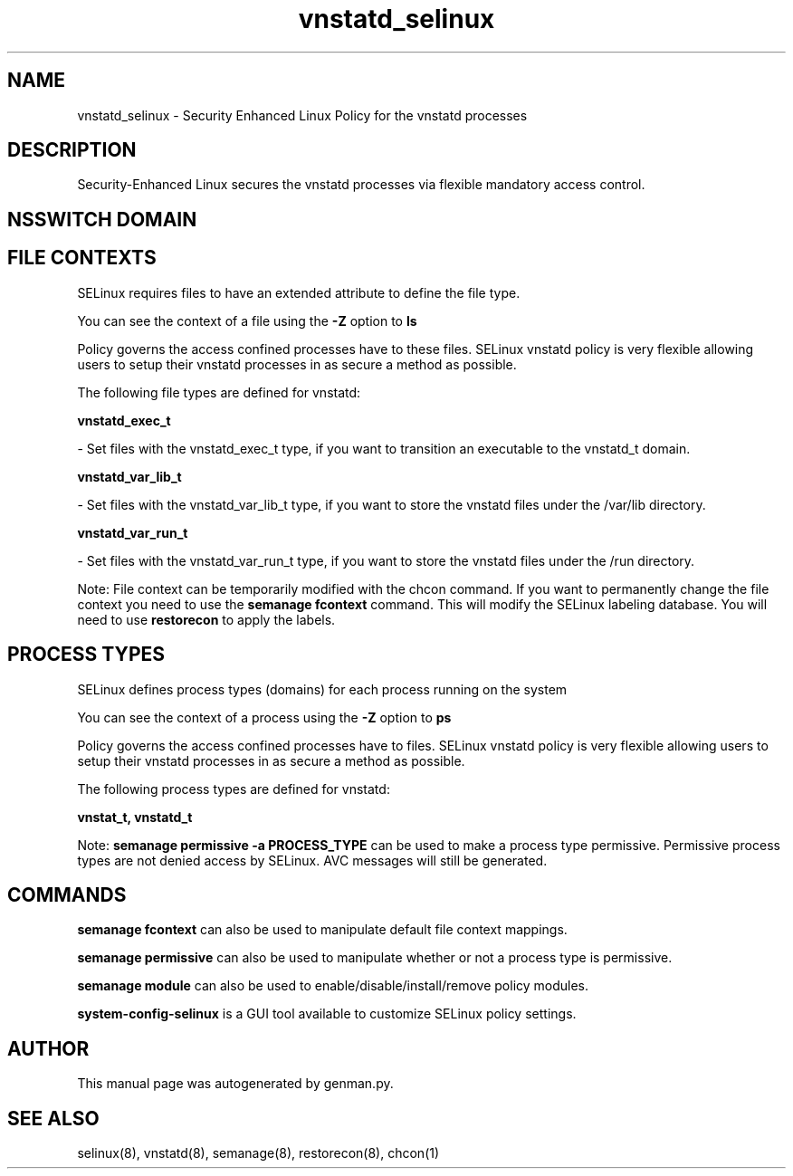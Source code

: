 .TH  "vnstatd_selinux"  "8"  "vnstatd" "dwalsh@redhat.com" "vnstatd SELinux Policy documentation"
.SH "NAME"
vnstatd_selinux \- Security Enhanced Linux Policy for the vnstatd processes
.SH "DESCRIPTION"

Security-Enhanced Linux secures the vnstatd processes via flexible mandatory access
control.  

.SH NSSWITCH DOMAIN

.SH FILE CONTEXTS
SELinux requires files to have an extended attribute to define the file type. 
.PP
You can see the context of a file using the \fB\-Z\fP option to \fBls\bP
.PP
Policy governs the access confined processes have to these files. 
SELinux vnstatd policy is very flexible allowing users to setup their vnstatd processes in as secure a method as possible.
.PP 
The following file types are defined for vnstatd:


.EX
.PP
.B vnstatd_exec_t 
.EE

- Set files with the vnstatd_exec_t type, if you want to transition an executable to the vnstatd_t domain.


.EX
.PP
.B vnstatd_var_lib_t 
.EE

- Set files with the vnstatd_var_lib_t type, if you want to store the vnstatd files under the /var/lib directory.


.EX
.PP
.B vnstatd_var_run_t 
.EE

- Set files with the vnstatd_var_run_t type, if you want to store the vnstatd files under the /run directory.


.PP
Note: File context can be temporarily modified with the chcon command.  If you want to permanently change the file context you need to use the 
.B semanage fcontext 
command.  This will modify the SELinux labeling database.  You will need to use
.B restorecon
to apply the labels.

.SH PROCESS TYPES
SELinux defines process types (domains) for each process running on the system
.PP
You can see the context of a process using the \fB\-Z\fP option to \fBps\bP
.PP
Policy governs the access confined processes have to files. 
SELinux vnstatd policy is very flexible allowing users to setup their vnstatd processes in as secure a method as possible.
.PP 
The following process types are defined for vnstatd:

.EX
.B vnstat_t, vnstatd_t 
.EE
.PP
Note: 
.B semanage permissive -a PROCESS_TYPE 
can be used to make a process type permissive. Permissive process types are not denied access by SELinux. AVC messages will still be generated.

.SH "COMMANDS"
.B semanage fcontext
can also be used to manipulate default file context mappings.
.PP
.B semanage permissive
can also be used to manipulate whether or not a process type is permissive.
.PP
.B semanage module
can also be used to enable/disable/install/remove policy modules.

.PP
.B system-config-selinux 
is a GUI tool available to customize SELinux policy settings.

.SH AUTHOR	
This manual page was autogenerated by genman.py.

.SH "SEE ALSO"
selinux(8), vnstatd(8), semanage(8), restorecon(8), chcon(1)
